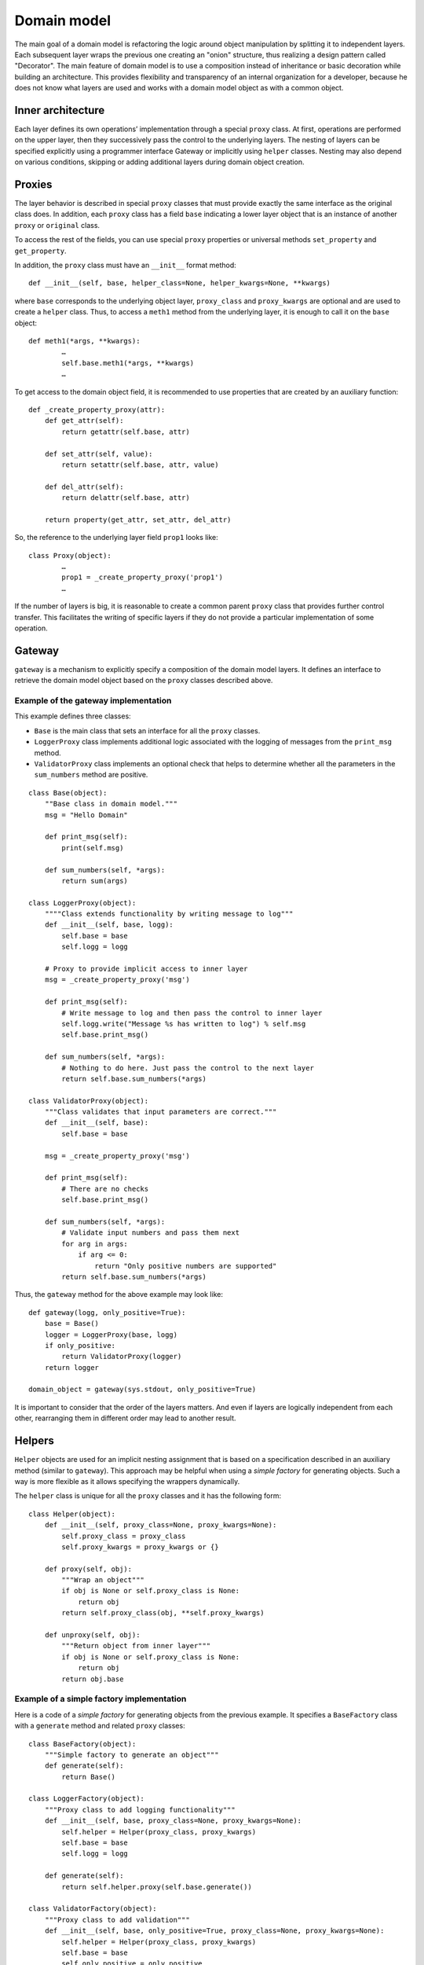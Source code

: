 ..
      Copyright 2015 OpenStack Foundation
      All Rights Reserved.

      Licensed under the Apache License, Version 2.0 (the "License"); you may
      not use this file except in compliance with the License. You may obtain
      a copy of the License at

          http://www.apache.org/licenses/LICENSE-2.0

      Unless required by applicable law or agreed to in writing, software
      distributed under the License is distributed on an "AS IS" BASIS, WITHOUT
      WARRANTIES OR CONDITIONS OF ANY KIND, either express or implied. See the
      License for the specific language governing permissions and limitations
      under the License.

============
Domain model
============

The main goal of a domain model is refactoring the logic around
object manipulation by splitting it to independent layers. Each
subsequent layer wraps the previous one creating an "onion" structure,
thus realizing a design pattern called "Decorator". The main feature
of domain model is to use a composition instead of inheritance or
basic decoration while building an architecture. This provides
flexibility and transparency of an internal organization for a developer,
because he does not know what layers are used and works with a domain
model object as with a common object.

Inner architecture
~~~~~~~~~~~~~~~~~~

Each layer defines its own operations’ implementation through a
special ``proxy`` class. At first, operations are performed on the
upper layer, then they successively pass the control to the underlying
layers.
The nesting of layers can be specified explicitly using a programmer
interface Gateway or implicitly using ``helper`` classes. Nesting
may also depend on various conditions, skipping or adding additional
layers during domain object creation.

Proxies
~~~~~~~

The layer behavior is described in special ``proxy`` classes
that must provide exactly the same interface as the original class
does. In addition, each ``proxy`` class has a field ``base``
indicating a lower layer object that is an instance of another
``proxy`` or ``original`` class.

To access the rest of the fields, you can use special ``proxy``
properties or universal methods ``set_property`` and ``get_property``.

In addition, the ``proxy`` class must have an ``__init__`` format
method::

        def __init__(self, base, helper_class=None, helper_kwargs=None, **kwargs)

where ``base`` corresponds to the underlying object layer,
``proxy_class`` and ``proxy_kwargs`` are optional and are used to
create a ``helper`` class.
Thus, to access a ``meth1`` method from the underlying layer, it is
enough to call it on the ``base`` object::

        def meth1(*args, **kwargs):
                …
                self.base.meth1(*args, **kwargs)
                …

To get access to the domain object field, it is recommended to use
properties that are created by an auxiliary function::

        def _create_property_proxy(attr):
            def get_attr(self):
                return getattr(self.base, attr)

            def set_attr(self, value):
                return setattr(self.base, attr, value)

            def del_attr(self):
                return delattr(self.base, attr)

            return property(get_attr, set_attr, del_attr)

So, the reference to the underlying layer field ``prop1`` looks like::

        class Proxy(object):
                …
                prop1 = _create_property_proxy('prop1')
                …

If the number of layers is big, it is reasonable to create a common
parent ``proxy`` class that provides further control transfer. This
facilitates the writing of specific layers if they do not provide a
particular implementation of some operation.

Gateway
~~~~~~~

``gateway`` is a mechanism to explicitly specify a composition of
the domain model layers. It defines an interface to retrieve the
domain model object based on the ``proxy`` classes described above.

Example of the gateway implementation
-------------------------------------

This example defines three classes:

* ``Base`` is the main class that sets an interface for all the
  ``proxy`` classes.
* ``LoggerProxy`` class implements additional logic associated with
  the logging of messages from the ``print_msg`` method.
* ``ValidatorProxy`` class implements an optional check that helps to
  determine whether all the parameters in the ``sum_numbers`` method
  are positive.

::

 class Base(object):
     ""Base class in domain model."""
     msg = "Hello Domain"

     def print_msg(self):
         print(self.msg)

     def sum_numbers(self, *args):
         return sum(args)

 class LoggerProxy(object):
     """"Class extends functionality by writing message to log"""
     def __init__(self, base, logg):
         self.base = base
         self.logg = logg

     # Proxy to provide implicit access to inner layer
     msg = _create_property_proxy('msg')

     def print_msg(self):
         # Write message to log and then pass the control to inner layer
         self.logg.write("Message %s has written to log") % self.msg
         self.base.print_msg()

     def sum_numbers(self, *args):
         # Nothing to do here. Just pass the control to the next layer
         return self.base.sum_numbers(*args)

 class ValidatorProxy(object):
     """Class validates that input parameters are correct."""
     def __init__(self, base):
         self.base = base

     msg = _create_property_proxy('msg')

     def print_msg(self):
         # There are no checks
         self.base.print_msg()

     def sum_numbers(self, *args):
         # Validate input numbers and pass them next
         for arg in args:
             if arg <= 0:
                 return "Only positive numbers are supported"
         return self.base.sum_numbers(*args)

Thus, the ``gateway`` method for the above example may look like:

::

   def gateway(logg, only_positive=True):
       base = Base()
       logger = LoggerProxy(base, logg)
       if only_positive:
           return ValidatorProxy(logger)
       return logger

   domain_object = gateway(sys.stdout, only_positive=True)

It is important to consider that the order of the layers matters.
And even if layers are logically independent from each other,
rearranging them in different order may lead to another result.

Helpers
~~~~~~~

``Helper`` objects are used for an implicit nesting assignment that
is based on a specification described in an auxiliary method (similar
to ``gateway``). This approach may be helpful when using a *simple
factory* for generating objects. Such a way is more flexible as it
allows specifying the wrappers dynamically.

The ``helper`` class is unique for all the ``proxy`` classes and it
has the following form:

::

   class Helper(object):
       def __init__(self, proxy_class=None, proxy_kwargs=None):
           self.proxy_class = proxy_class
           self.proxy_kwargs = proxy_kwargs or {}

       def proxy(self, obj):
           """Wrap an object"""
           if obj is None or self.proxy_class is None:
               return obj
           return self.proxy_class(obj, **self.proxy_kwargs)

       def unproxy(self, obj):
           """Return object from inner layer"""
           if obj is None or self.proxy_class is None:
               return obj
           return obj.base

Example of a simple factory implementation
------------------------------------------

Here is a code of a *simple factory* for generating objects from the
previous example. It specifies a ``BaseFactory`` class with a
``generate`` method and related ``proxy`` classes:

::

   class BaseFactory(object):
       """Simple factory to generate an object"""
       def generate(self):
           return Base()

   class LoggerFactory(object):
       """Proxy class to add logging functionality"""
       def __init__(self, base, proxy_class=None, proxy_kwargs=None):
           self.helper = Helper(proxy_class, proxy_kwargs)
           self.base = base
           self.logg = logg

       def generate(self):
           return self.helper.proxy(self.base.generate())

   class ValidatorFactory(object):
       """Proxy class to add validation"""
       def __init__(self, base, only_positive=True, proxy_class=None, proxy_kwargs=None):
           self.helper = Helper(proxy_class, proxy_kwargs)
           self.base = base
           self.only_positive = only_positive

       def generate(self):
           if self.only_positive:
               # Wrap in ValidatorProxy if it's required
               return self.helper.proxy(self.base.generate())
           return self.base.generate()

Further, ``BaseFactory`` and related ``proxy`` classes are combined
together:

::

   def create_factory(logg, only_positive=True):
       base_factory = BaseFactory()
       logger_factory = LoggerFactory(base_factory,
                                      proxy_class=LoggerProxy,
                                      proxy_kwargs=dict(logg=logg))
       validator_factory = ValidatorFactory(logger_factory, only_positive,
                                            proxy_class = ValidatorProxy)
       return validator_factory

Ultimately, to generate a domain object, you create and run a factory
method ``generate`` which implicitly creates a composite object. This
method is based on specifications that are set forth in the ``proxy``
class.

::

   factory = create_factory(logg, only_positive=False)
   domain_object = factory.generate()

Why do you need a domain if you can use decorators?
~~~~~~~~~~~~~~~~~~~~~~~~~~~~~~~~~~~~~~~~~~~~~~~~~~~

In the above examples, to implement the planned logic, it is quite
possible to use standard Python language techniques such as
decorators. However, to implement more complicated operations, the
domain model is reasonable and justified.

In general, the domain is useful when:

* there are more than three layers. In such case, the domain model
  usage facilitates the understanding and supporting of the code;
* wrapping must be implemented depending on some conditions,
  including dynamic wrapping;
* there is a requirement to wrap objects implicitly by helpers.
